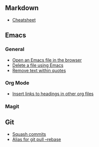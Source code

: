 #+OPTIONS: toc:2

** Markdown
- [[https://github.com/adam-p/markdown-here/wiki/Markdown-Cheatsheet][Cheatsheet]]

** Emacs
*** General
- [[file:Emacs/General.org::*Open%20an%20Emacs%20file%20in%20the%20browser][Open an Emacs file in the browser]]
- [[file:Emacs/General.org::*Delete%20a%20file%20using%20Emacs][Delete a file using Emacs]]
- [[file:Emacs/General.org::*Remove%20text%20within%20quotes][Remove text within quotes]]

*** Org Mode
- [[file:Emacs/Orgmode.org::*Insert%20links%20to%20headings%20in%20other%20org%20files][Insert links to headings in other org files]]


*** Magit

** Git
- [[file:Git/Git.org::*Squash%20commits][Squash commits]]
- [[file:Git/Git.org::*Alias%20for%20git%20pull%20--rebase][Alias for git pull --rebase]]
